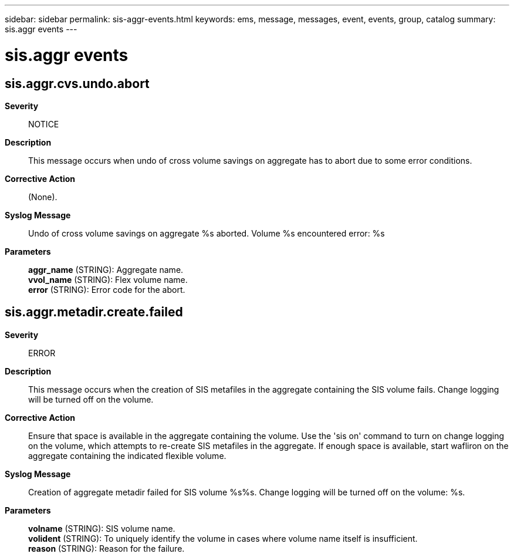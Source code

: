---
sidebar: sidebar
permalink: sis-aggr-events.html
keywords: ems, message, messages, event, events, group, catalog
summary: sis.aggr events
---

= sis.aggr events
:toclevels: 1
:hardbreaks:
:nofooter:
:icons: font
:linkattrs:
:imagesdir: ./media/

== sis.aggr.cvs.undo.abort
*Severity*::
NOTICE
*Description*::
This message occurs when undo of cross volume savings on aggregate has to abort due to some error conditions.
*Corrective Action*::
(None).
*Syslog Message*::
Undo of cross volume savings on aggregate %s aborted. Volume %s encountered error: %s
*Parameters*::
*aggr_name* (STRING): Aggregate name.
*vvol_name* (STRING): Flex volume name.
*error* (STRING): Error code for the abort.

== sis.aggr.metadir.create.failed
*Severity*::
ERROR
*Description*::
This message occurs when the creation of SIS metafiles in the aggregate containing the SIS volume fails. Change logging will be turned off on the volume.
*Corrective Action*::
Ensure that space is available in the aggregate containing the volume. Use the 'sis on' command to turn on change logging on the volume, which attempts to re-create SIS metafiles in the aggregate. If enough space is available, start wafliron on the aggregate containing the indicated flexible volume.
*Syslog Message*::
Creation of aggregate metadir failed for SIS volume %s%s. Change logging will be turned off on the volume: %s.
*Parameters*::
*volname* (STRING): SIS volume name.
*volident* (STRING): To uniquely identify the volume in cases where volume name itself is insufficient.
*reason* (STRING): Reason for the failure.

